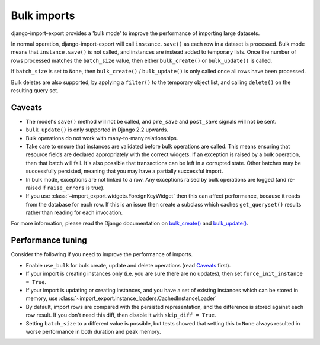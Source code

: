 =============
Bulk imports
=============

django-import-export provides a 'bulk mode' to improve the performance of importing large datasets.

In normal operation, django-import-export will call ``instance.save()`` as each row in a dataset is processed.  Bulk mode means that ``instance.save()`` is not called, and instances are instead added to temporary lists.  Once the number of rows processed matches the ``batch_size`` value, then either ``bulk_create()`` or ``bulk_update()`` is called.

If ``batch_size`` is set to ``None``, then ``bulk_create()`` / ``bulk_update()`` is only called once all rows have been processed.

Bulk deletes are also supported, by applying a ``filter()`` to the temporary object list, and calling ``delete()`` on the resulting query set.

Caveats
=======

* The model's ``save()`` method will not be called, and ``pre_save`` and ``post_save`` signals will not be sent.

* ``bulk_update()`` is only supported in Django 2.2 upwards.

* Bulk operations do not work with many-to-many relationships.

* Take care to ensure that instances are validated before bulk operations are called.  This means ensuring that resource fields are declared appropriately with the correct widgets.  If an exception is raised by a bulk operation, then that batch will fail.  It's also possible that transactions can be left in a corrupted state.  Other batches may be successfully persisted, meaning that you may have a partially successful import.

* In bulk mode, exceptions are not linked to a row.  Any exceptions raised by bulk operations are logged (and re-raised if ``raise_errors`` is true).

* If you use :class:`~import_export.widgets.ForeignKeyWidget` then this can affect performance, because it reads from the database for each row.  If this is an issue then create a subclass which caches ``get_queryset()`` results rather than reading for each invocation.

For more information, please read the Django documentation on `bulk_create() <https://docs.djangoproject.com/en/dev/ref/models/querysets/#bulk-create>`_ and `bulk_update() <https://docs.djangoproject.com/en/dev/ref/models/querysets/#bulk-update>`_.

.. _performance_tuning
Performance tuning
==================

Consider the following if you need to improve the performance of imports.

* Enable ``use_bulk`` for bulk create, update and delete operations (read `Caveats`_ first).

* If your import is creating instances only (i.e. you are sure there are no updates), then set ``force_init_instance = True``.

* If your import is updating or creating instances, and you have a set of existing instances which can be stored in memory, use :class:`~import_export.instance_loaders.CachedInstanceLoader`

* By default, import rows are compared with the persisted representation, and the difference is stored against each row result.  If you don't need this diff, then disable it with ``skip_diff = True``.

* Setting ``batch_size`` to a different value is possible, but tests showed that setting this to ``None`` always resulted in worse performance in both duration and peak memory.